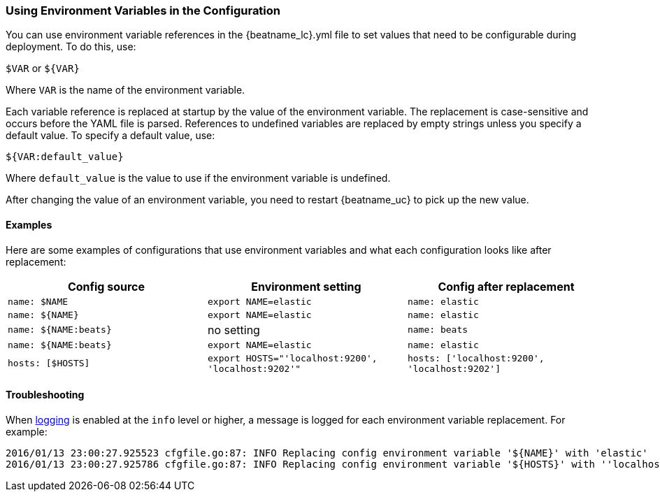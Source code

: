 //////////////////////////////////////////////////////////////////////////
//// This content is shared by all Elastic Beats. Make sure you keep the
//// descriptions here generic enough to work for all Beats that include
//// this file. When using cross references, make sure that the cross
//// references resolve correctly for any files that include this one.
//// Use the appropriate variables defined in the index.asciidoc file to
//// resolve Beat names: beatname_uc and beatname_lc.
//// Use the following include to pull this content into a doc file:
//// include::../../libbeat/docs/shared-env-vars.asciidoc[]
//////////////////////////////////////////////////////////////////////////

[[using-environ-vars]]
=== Using Environment Variables in the Configuration

You can use environment variable references in the +{beatname_lc}.yml+ file to set values
that need to be configurable during deployment. To do this, use:

`$VAR` or `${VAR}`

Where `VAR` is the name of the environment variable.

Each variable reference is replaced at startup by the value of the environment variable.
The replacement is case-sensitive and occurs before the YAML file is parsed. References
to undefined variables are replaced by empty strings unless you specify a default value.
To specify a default value, use:

`${VAR:default_value}`

Where `default_value` is the value to use if the environment variable is undefined.

After changing the value of an environment variable, you need to restart {beatname_uc} to
pick up the new value.

==== Examples

Here are some examples of configurations that use environment variables
and what each configuration looks like after replacement: 

[options="header"]
|==================================
|Config source	       |Environment setting   |Config after replacement
|`name: $NAME`         |`export NAME=elastic` |`name: elastic`
|`name: ${NAME}`       |`export NAME=elastic` |`name: elastic`
|`name: ${NAME:beats}` |no setting            |`name: beats`
|`name: ${NAME:beats}` |`export NAME=elastic` |`name: elastic`
|`hosts: [$HOSTS]`     |`export HOSTS="'localhost:9200', 'localhost:9202'"` |`hosts: ['localhost:9200', 'localhost:9202']`
|==================================

==== Troubleshooting

When <<configuration-logging,logging>> is enabled at the `info` level or higher, a message is logged for each
environment variable replacement. For example:

["source","sh"]
-------------------------------------------------------------------------------------
2016/01/13 23:00:27.925523 cfgfile.go:87: INFO Replacing config environment variable '${NAME}' with 'elastic'
2016/01/13 23:00:27.925786 cfgfile.go:87: INFO Replacing config environment variable '${HOSTS}' with ''localhost:9200', 'localhost:9202''
-------------------------------------------------------------------------------------

